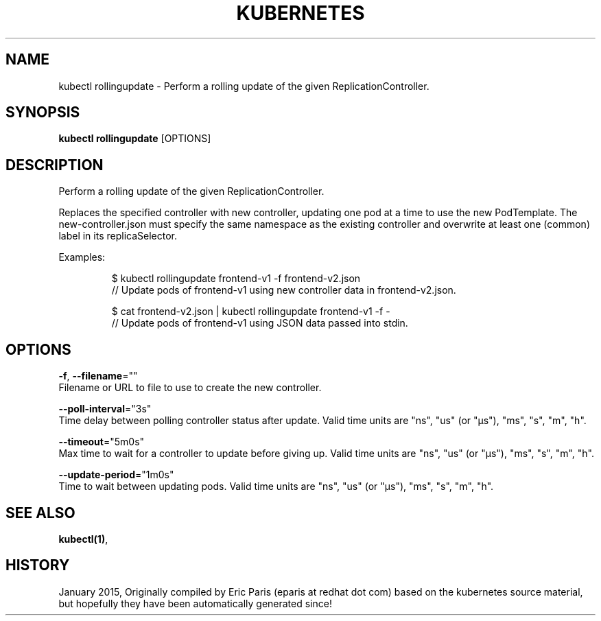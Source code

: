 .TH "KUBERNETES" "1" " kubernetes User Manuals" "Eric Paris" "Jan 2015"  ""


.SH NAME
.PP
kubectl rollingupdate \- Perform a rolling update of the given ReplicationController.


.SH SYNOPSIS
.PP
\fBkubectl rollingupdate\fP [OPTIONS]


.SH DESCRIPTION
.PP
Perform a rolling update of the given ReplicationController.

.PP
Replaces the specified controller with new controller, updating one pod at a time to use the
new PodTemplate. The new\-controller.json must specify the same namespace as the
existing controller and overwrite at least one (common) label in its replicaSelector.

.PP
Examples:

.PP
.RS

.nf
$ kubectl rollingupdate frontend\-v1 \-f frontend\-v2.json
// Update pods of frontend\-v1 using new controller data in frontend\-v2.json.

$ cat frontend\-v2.json | kubectl rollingupdate frontend\-v1 \-f \-
// Update pods of frontend\-v1 using JSON data passed into stdin.

.fi
.RE


.SH OPTIONS
.PP
\fB\-f\fP, \fB\-\-filename\fP=""
    Filename or URL to file to use to create the new controller.

.PP
\fB\-\-poll\-interval\fP="3s"
    Time delay between polling controller status after update. Valid time units are "ns", "us" (or "µs"), "ms", "s", "m", "h".

.PP
\fB\-\-timeout\fP="5m0s"
    Max time to wait for a controller to update before giving up. Valid time units are "ns", "us" (or "µs"), "ms", "s", "m", "h".

.PP
\fB\-\-update\-period\fP="1m0s"
    Time to wait between updating pods. Valid time units are "ns", "us" (or "µs"), "ms", "s", "m", "h".


.SH SEE ALSO
.PP
\fBkubectl(1)\fP,


.SH HISTORY
.PP
January 2015, Originally compiled by Eric Paris (eparis at redhat dot com) based on the kubernetes source material, but hopefully they have been automatically generated since!
